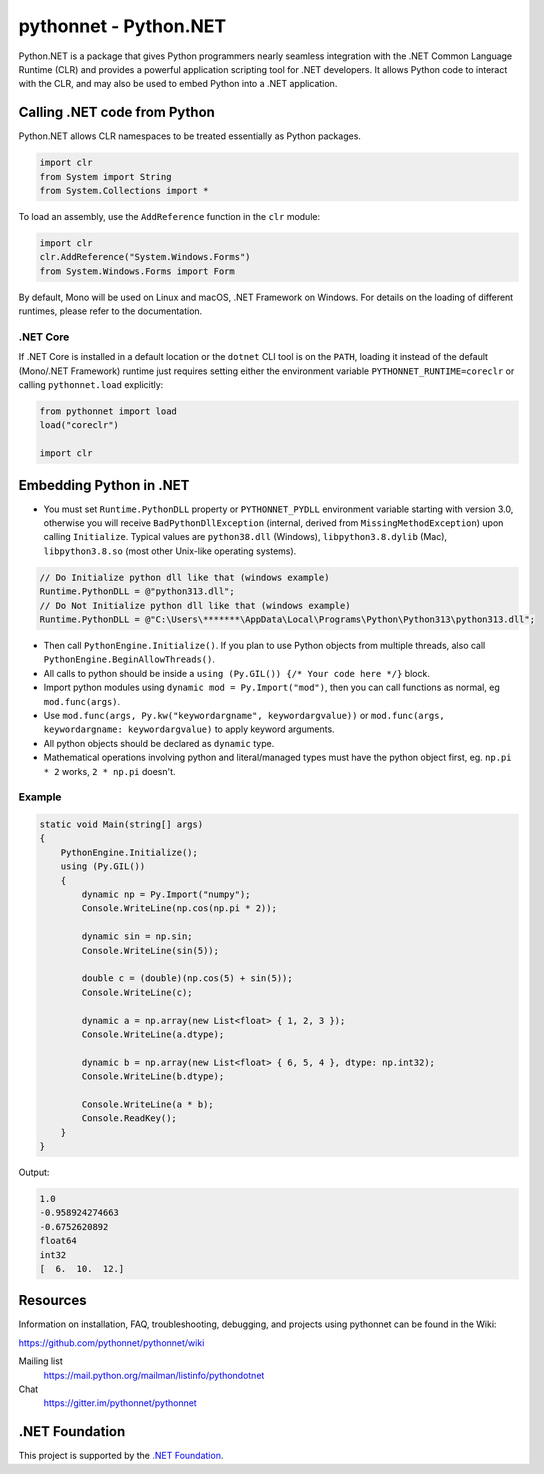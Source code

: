 pythonnet - Python.NET
===========================

|Join the chat at https://gitter.im/pythonnet/pythonnet| |stackexchange shield|

|gh shield|

|license shield|

|pypi package version| |conda-forge version| |python supported shield|

|nuget preview shield| |nuget release shield|

Python.NET is a package that gives Python programmers nearly
seamless integration with the .NET Common Language Runtime (CLR) and
provides a powerful application scripting tool for .NET developers. It
allows Python code to interact with the CLR, and may also be used to
embed Python into a .NET application.

Calling .NET code from Python
-----------------------------

Python.NET allows CLR namespaces to be treated essentially as Python packages.

.. code-block:: python

   import clr
   from System import String
   from System.Collections import *

To load an assembly, use the ``AddReference`` function in the ``clr``
module:

.. code-block:: python

   import clr
   clr.AddReference("System.Windows.Forms")
   from System.Windows.Forms import Form

By default, Mono will be used on Linux and macOS, .NET Framework on Windows. For
details on the loading of different runtimes, please refer to the documentation.

.NET Core
~~~~~~~~~

If .NET Core is installed in a default location or the ``dotnet`` CLI tool is on
the ``PATH``, loading it instead of the default (Mono/.NET Framework) runtime
just requires setting either the environment variable
``PYTHONNET_RUNTIME=coreclr`` or calling ``pythonnet.load`` explicitly:

.. code-block:: python

   from pythonnet import load
   load("coreclr")

   import clr


Embedding Python in .NET
------------------------

-  You must set ``Runtime.PythonDLL`` property or ``PYTHONNET_PYDLL`` environment variable
   starting with version 3.0, otherwise you will receive ``BadPythonDllException``
   (internal, derived from ``MissingMethodException``) upon calling ``Initialize``.
   Typical values are ``python38.dll`` (Windows), ``libpython3.8.dylib`` (Mac),
   ``libpython3.8.so`` (most other Unix-like operating systems).
.. code-block:: csharp

    // Do Initialize python dll like that (windows example)
    Runtime.PythonDLL = @"python313.dll";
    // Do Not Initialize python dll like that (windows example)
    Runtime.PythonDLL = @"C:\Users\*******\AppData\Local\Programs\Python\Python313\python313.dll";

-  Then call ``PythonEngine.Initialize()``. If you plan to use Python objects from
   multiple threads, also call ``PythonEngine.BeginAllowThreads()``.
-  All calls to python should be inside a
   ``using (Py.GIL()) {/* Your code here */}`` block.
-  Import python modules using ``dynamic mod = Py.Import("mod")``, then
   you can call functions as normal, eg ``mod.func(args)``.
-  Use ``mod.func(args, Py.kw("keywordargname", keywordargvalue))`` or
   ``mod.func(args, keywordargname: keywordargvalue)`` to apply keyword
   arguments.
-  All python objects should be declared as ``dynamic`` type.
-  Mathematical operations involving python and literal/managed types
   must have the python object first, eg. ``np.pi * 2`` works,
   ``2 * np.pi`` doesn't.

Example
~~~~~~~

.. code-block:: csharp

   static void Main(string[] args)
   {
       PythonEngine.Initialize();
       using (Py.GIL())
       {
           dynamic np = Py.Import("numpy");
           Console.WriteLine(np.cos(np.pi * 2));

           dynamic sin = np.sin;
           Console.WriteLine(sin(5));

           double c = (double)(np.cos(5) + sin(5));
           Console.WriteLine(c);

           dynamic a = np.array(new List<float> { 1, 2, 3 });
           Console.WriteLine(a.dtype);

           dynamic b = np.array(new List<float> { 6, 5, 4 }, dtype: np.int32);
           Console.WriteLine(b.dtype);

           Console.WriteLine(a * b);
           Console.ReadKey();
       }
   }

Output:

.. code:: csharp

   1.0
   -0.958924274663
   -0.6752620892
   float64
   int32
   [  6.  10.  12.]



Resources
---------

Information on installation, FAQ, troubleshooting, debugging, and
projects using pythonnet can be found in the Wiki:

https://github.com/pythonnet/pythonnet/wiki

Mailing list
    https://mail.python.org/mailman/listinfo/pythondotnet
Chat
    https://gitter.im/pythonnet/pythonnet

.NET Foundation
---------------
This project is supported by the `.NET Foundation <https://dotnetfoundation.org>`_.

.. |Join the chat at https://gitter.im/pythonnet/pythonnet| image:: https://badges.gitter.im/pythonnet/pythonnet.svg
   :target: https://gitter.im/pythonnet/pythonnet?utm_source=badge&utm_medium=badge&utm_campaign=pr-badge&utm_content=badge
.. |license shield| image:: https://img.shields.io/badge/license-MIT-blue.svg?maxAge=3600
   :target: ./LICENSE
.. |pypi package version| image:: https://img.shields.io/pypi/v/pythonnet.svg
   :target: https://pypi.python.org/pypi/pythonnet
.. |python supported shield| image:: https://img.shields.io/pypi/pyversions/pythonnet.svg
   :target: https://pypi.python.org/pypi/pythonnet
.. |stackexchange shield| image:: https://img.shields.io/badge/StackOverflow-python.net-blue.svg
   :target: http://stackoverflow.com/questions/tagged/python.net
.. |conda-forge version| image:: https://img.shields.io/conda/vn/conda-forge/pythonnet.svg
   :target: https://anaconda.org/conda-forge/pythonnet
.. |nuget preview shield| image:: https://img.shields.io/nuget/vpre/pythonnet
   :target: https://www.nuget.org/packages/pythonnet/
.. |nuget release shield| image:: https://img.shields.io/nuget/v/pythonnet
   :target: https://www.nuget.org/packages/pythonnet/
.. |gh shield| image:: https://github.com/pythonnet/pythonnet/workflows/GitHub%20Actions/badge.svg
   :target: https://github.com/pythonnet/pythonnet/actions?query=branch%3Amaster
